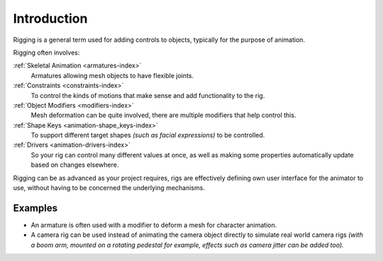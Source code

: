 
************
Introduction
************

Rigging is a general term used for adding controls to objects,
typically for the purpose of animation.

Rigging often involves:

:ref:`Skeletal Animation <armatures-index>`
   Armatures allowing mesh objects to have flexible joints.
:ref:`Constraints <constraints-index>`
   To control the kinds of motions that make sense and add functionality to the rig.
:ref:`Object Modifiers <modifiers-index>`
   Mesh deformation can be quite involved, there are multiple modifiers that help control this.
:ref:`Shape Keys <animation-shape_keys-index>`
   To support different target shapes *(such as facial expressions)* to be controlled.
:ref:`Drivers <animation-drivers-index>`
   So your rig can control many different values at once,
   as well as making some properties automatically update based on changes elsewhere.

Rigging can be as advanced as your project requires,
rigs are effectively defining own user interface for the animator to use,
without having to be concerned the underlying mechanisms.

.. TODO nice images of rigged objects.


Examples
========

- An armature is often used with a modifier to deform a mesh for character animation.
- A camera rig can be used instead of animating the camera object directly to simulate real world camera rigs
  *(with a boom arm, mounted on a rotating pedestal for example, effects such as camera jitter can be added too).*

.. TODO more examples?

.. seealso::

   The content of this chapter is simply a reference to how rigging is accomplished in Blender.
   It should be paired with additional resources such as Nathan Vegdahl's excellent (and free!)
   introduction to the fundamental concepts of character rigging,
   `Humane Rigging <https://www.youtube.com/playlist?list=PL3wFcRXImVPOQpi-wi7uriXBkykXVUntv>`__.
